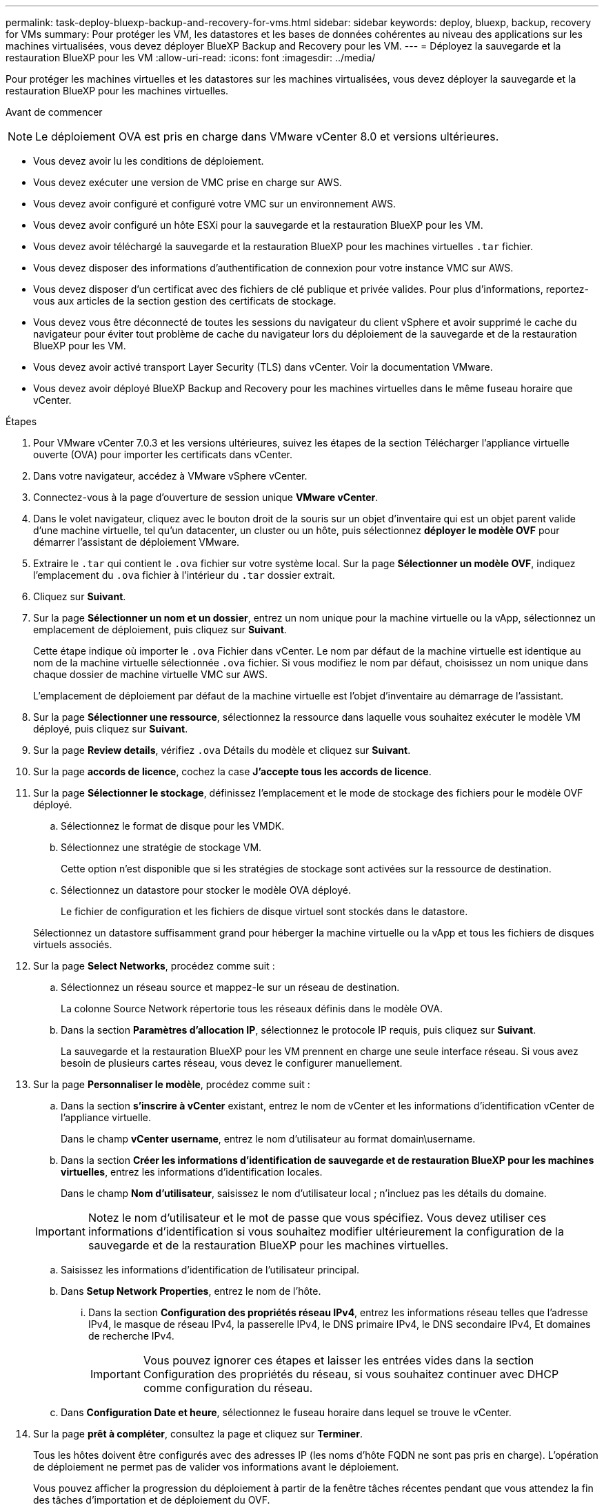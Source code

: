---
permalink: task-deploy-bluexp-backup-and-recovery-for-vms.html 
sidebar: sidebar 
keywords: deploy, bluexp, backup, recovery for VMs 
summary: Pour protéger les VM, les datastores et les bases de données cohérentes au niveau des applications sur les machines virtualisées, vous devez déployer BlueXP Backup and Recovery pour les VM. 
---
= Déployez la sauvegarde et la restauration BlueXP pour les VM
:allow-uri-read: 
:icons: font
:imagesdir: ../media/


[role="lead"]
Pour protéger les machines virtuelles et les datastores sur les machines virtualisées, vous devez déployer la sauvegarde et la restauration BlueXP pour les machines virtuelles.

.Avant de commencer
++ ++

[NOTE]
====
Le déploiement OVA est pris en charge dans VMware vCenter 8.0 et versions ultérieures.

====
* Vous devez avoir lu les conditions de déploiement.
* Vous devez exécuter une version de VMC prise en charge sur AWS.
* Vous devez avoir configuré et configuré votre VMC sur un environnement AWS.
* Vous devez avoir configuré un hôte ESXi pour la sauvegarde et la restauration BlueXP pour les VM.
* Vous devez avoir téléchargé la sauvegarde et la restauration BlueXP pour les machines virtuelles `.tar` fichier.
* Vous devez disposer des informations d'authentification de connexion pour votre instance VMC sur AWS.
* Vous devez disposer d'un certificat avec des fichiers de clé publique et privée valides. Pour plus d'informations, reportez-vous aux articles de la section gestion des certificats de stockage.
* Vous devez vous être déconnecté de toutes les sessions du navigateur du client vSphere et avoir supprimé le cache du navigateur pour éviter tout problème de cache du navigateur lors du déploiement de la sauvegarde et de la restauration BlueXP pour les VM.
* Vous devez avoir activé transport Layer Security (TLS) dans vCenter. Voir la documentation VMware.
* Vous devez avoir déployé BlueXP Backup and Recovery pour les machines virtuelles dans le même fuseau horaire que vCenter.


.Étapes
. Pour VMware vCenter 7.0.3 et les versions ultérieures, suivez les étapes de la section Télécharger l'appliance virtuelle ouverte (OVA) pour importer les certificats dans vCenter.
. Dans votre navigateur, accédez à VMware vSphere vCenter.
. Connectez-vous à la page d'ouverture de session unique *VMware vCenter*.
. Dans le volet navigateur, cliquez avec le bouton droit de la souris sur un objet d'inventaire qui est un objet parent valide d'une machine virtuelle, tel qu'un datacenter, un cluster ou un hôte, puis sélectionnez *déployer le modèle OVF* pour démarrer l'assistant de déploiement VMware.
. Extraire le `.tar` qui contient le `.ova` fichier sur votre système local. Sur la page *Sélectionner un modèle OVF*, indiquez l'emplacement du `.ova` fichier à l'intérieur du `.tar` dossier extrait.
. Cliquez sur *Suivant*.
. Sur la page *Sélectionner un nom et un dossier*, entrez un nom unique pour la machine virtuelle ou la vApp, sélectionnez un emplacement de déploiement, puis cliquez sur *Suivant*.
+
Cette étape indique où importer le `.ova` Fichier dans vCenter. Le nom par défaut de la machine virtuelle est identique au nom de la machine virtuelle sélectionnée `.ova` fichier. Si vous modifiez le nom par défaut, choisissez un nom unique dans chaque dossier de machine virtuelle VMC sur AWS.

+
L'emplacement de déploiement par défaut de la machine virtuelle est l'objet d'inventaire au démarrage de l'assistant.

. Sur la page *Sélectionner une ressource*, sélectionnez la ressource dans laquelle vous souhaitez exécuter le modèle VM déployé, puis cliquez sur *Suivant*.
. Sur la page *Review details*, vérifiez `.ova` Détails du modèle et cliquez sur *Suivant*.
. Sur la page *accords de licence*, cochez la case *J'accepte tous les accords de licence*.
. Sur la page *Sélectionner le stockage*, définissez l'emplacement et le mode de stockage des fichiers pour le modèle OVF déployé.
+
.. Sélectionnez le format de disque pour les VMDK.
.. Sélectionnez une stratégie de stockage VM.
+
Cette option n'est disponible que si les stratégies de stockage sont activées sur la ressource de destination.

.. Sélectionnez un datastore pour stocker le modèle OVA déployé.
+
Le fichier de configuration et les fichiers de disque virtuel sont stockés dans le datastore.

+
Sélectionnez un datastore suffisamment grand pour héberger la machine virtuelle ou la vApp et tous les fichiers de disques virtuels associés.



. Sur la page *Select Networks*, procédez comme suit :
+
.. Sélectionnez un réseau source et mappez-le sur un réseau de destination.
+
La colonne Source Network répertorie tous les réseaux définis dans le modèle OVA.

.. Dans la section *Paramètres d'allocation IP*, sélectionnez le protocole IP requis, puis cliquez sur *Suivant*.
+
La sauvegarde et la restauration BlueXP pour les VM prennent en charge une seule interface réseau. Si vous avez besoin de plusieurs cartes réseau, vous devez le configurer manuellement.



. Sur la page *Personnaliser le modèle*, procédez comme suit :
+
.. Dans la section *s'inscrire à vCenter* existant, entrez le nom de vCenter et les informations d'identification vCenter de l'appliance virtuelle.
+
Dans le champ *vCenter username*, entrez le nom d'utilisateur au format domain\username.

.. Dans la section *Créer les informations d'identification de sauvegarde et de restauration BlueXP pour les machines virtuelles*, entrez les informations d'identification locales.
+
Dans le champ *Nom d'utilisateur*, saisissez le nom d'utilisateur local ; n'incluez pas les détails du domaine.

+
[IMPORTANT]
====
Notez le nom d'utilisateur et le mot de passe que vous spécifiez. Vous devez utiliser ces informations d'identification si vous souhaitez modifier ultérieurement la configuration de la sauvegarde et de la restauration BlueXP pour les machines virtuelles.

====
.. Saisissez les informations d'identification de l'utilisateur principal.
.. Dans *Setup Network Properties*, entrez le nom de l'hôte.
+
... Dans la section *Configuration des propriétés réseau IPv4*, entrez les informations réseau telles que l'adresse IPv4, le masque de réseau IPv4, la passerelle IPv4, le DNS primaire IPv4, le DNS secondaire IPv4, Et domaines de recherche IPv4.
+
[IMPORTANT]
====
Vous pouvez ignorer ces étapes et laisser les entrées vides dans la section Configuration des propriétés du réseau, si vous souhaitez continuer avec DHCP comme configuration du réseau.

====


.. Dans *Configuration Date et heure*, sélectionnez le fuseau horaire dans lequel se trouve le vCenter.


. Sur la page *prêt à compléter*, consultez la page et cliquez sur *Terminer*.
+
Tous les hôtes doivent être configurés avec des adresses IP (les noms d'hôte FQDN ne sont pas pris en charge). L'opération de déploiement ne permet pas de valider vos informations avant le déploiement.

+
Vous pouvez afficher la progression du déploiement à partir de la fenêtre tâches récentes pendant que vous attendez la fin des tâches d'importation et de déploiement du OVF.

+
Lorsque le déploiement de la sauvegarde et de la restauration BlueXP pour les VM réussit, il est déployé en tant que VM Linux, enregistré avec vCenter et un client VMware vSphere est installé.

. Naviguez jusqu'à la machine virtuelle sur laquelle la sauvegarde et la restauration BlueXP pour les machines virtuelles ont été déployées, puis cliquez sur l'onglet *Résumé*, puis cliquez sur la case *mise sous tension* pour démarrer l'appliance virtuelle.
. Alors que la sauvegarde et la restauration BlueXP pour les machines virtuelles sont sous tension, cliquez avec le bouton droit de la souris sur la sauvegarde et la restauration BlueXP déployée pour les machines virtuelles, sélectionnez *OS invité*, puis cliquez sur *installer les outils VMware*.

